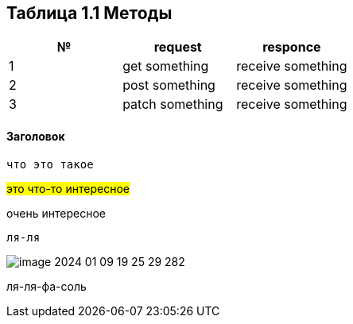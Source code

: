 == Таблица 1.1 Методы

|===
|№ |request|responce

|1
|get something
|receive something

|2
|post something
|receive something

|3
|patch something
|receive something

|===
==== Заголовок
`что это такое`

#это что-то интересное#

[.line-through]#очень интересное#

 ля-ля

image::image-2024-01-09-19-25-29-282.png[]

ля-ля-фа-соль